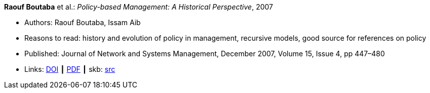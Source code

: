 *Raouf Boutaba* et al.: _Policy-based Management: A Historical Perspective_, 2007

* Authors: Raouf Boutaba, Issam Aib
* Reasons to read: history and evolution of policy in management, recursive models, good source for references on policy
* Published: Journal of Network and Systems Management, December 2007, Volume 15, Issue 4, pp 447–480
* Links:
       link:https://doi.org/10.1007/s10922-007-9083-8[DOI]
    ┃ link:http://nsm1.cs.uwaterloo.ca/rboutaba/Papers/Journals/2007/Boutaba07.pdf[PDF]
    ┃ skb: link:https://github.com/vdmeer/skb/tree/master/library/article/2000/boutaba-2007-jnsm.adoc[src]
ifdef::local[]
    ┃ link:/library/article/2000/boutaba-2007-jnsm.pdf[PDF]
endif::[]

